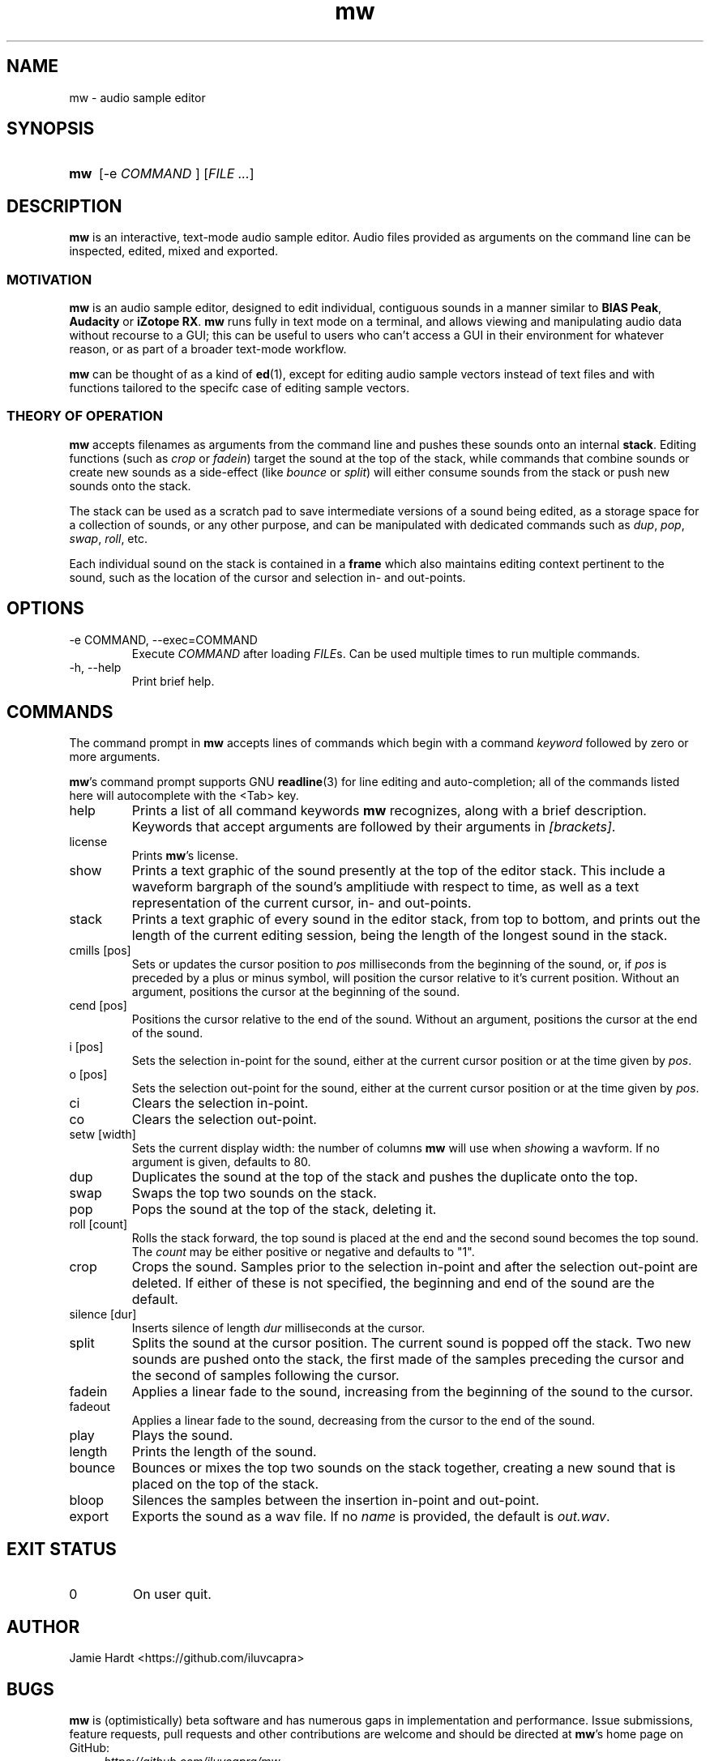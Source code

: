 .TH mw 1 "2023-05-23" "Jamie Hardt" "User Manuals"
.SH NAME 
mw \- audio sample editor
.SH SYNOPSIS
.SY mw
.RI "[\-e " COMMAND " ]"
.RI "[" "FILE ..." "]"
.SH DESCRIPTION
.B mw
is an interactive, text-mode audio sample editor. Audio files provided as arguments
on the command line can be inspected, edited, mixed and exported.
.SS MOTIVATION
.B mw
is an audio sample editor, designed to edit individual, contiguous sounds in a manner 
similar to 
.BR "BIAS Peak" ", " "Audacity" " or " "iZotope RX" "."
.B mw
runs fully in text mode on a terminal, and allows viewing and manipulating audio data 
without recourse to a GUI; this can be useful to users who can't access a GUI in their
environment for whatever reason, or as part of a broader text-mode workflow.
.PP
.B mw
can be thought of as a kind of 
.BR ed "(1),"
except for editing audio sample vectors instead of text files and with functions 
tailored to the specifc case of editing sample vectors.
.SS THEORY OF OPERATION
.B mw
accepts filenames as arguments from the command line and pushes these sounds onto an 
internal 
.BR stack "." 
Editing functions (such as 
.IR crop " or " "fadein" ")"
target the sound at the top of the stack, while commands that combine sounds or create 
new sounds as a side-effect (like
.IR bounce " or " split ")"
will either consume sounds from the stack or push new sounds onto the stack.
.PP 
The stack
can be used as a scratch pad to save intermediate versions of a sound being edited, as 
a storage space for a collection of sounds, or any other purpose, and can be manipulated 
with dedicated commands such as 
.IR dup ", " pop ", " swap ", " roll ", etc."
.PP
Each individual sound on the stack is contained in a 
.B
frame
which also maintains editing context pertinent to the sound, such as the location of the
cursor and selection in- and out-points.
.SH OPTIONS
.IP "\-e COMMAND, \-\-exec=COMMAND"
Execute 
.I COMMAND
after loading 
.IR FILE "s."
Can be used multiple times to run multiple commands.
.IP "\-h, \-\-help"
Print brief help.
.SH COMMANDS
The command prompt in 
.B mw
accepts lines of commands which begin with a command
.I keyword
followed by zero or more arguments.
.P
.BR mw 's
command prompt supports GNU 
.BR readline (3)
for line editing and auto-completion; all of the commands listed here will autocomplete
with the <Tab> key.
.IP help
Prints a list of all command keywords 
.B mw
recognizes, along with a brief description. Keywords that accept arguments
are followed by their arguments in 
.IR [brackets] .
.IP license
Prints
.BR mw 's
license.
.IP show
Prints a text graphic of the sound presently at the top of the editor stack. This
include a waveform bargraph of the sound's amplitiude with respect to time, as well
as a text representation of the current cursor, in- and out-points.
.IP stack
Prints a text graphic of every sound in the editor stack, from top to bottom, 
and prints out the length of the current editing session, being the length of
the longest sound in the stack.
.IP "cmills [pos]"
Sets or updates the cursor position to 
.I pos
milliseconds from the beginning of the sound, or, if 
.I pos
is preceded by a plus or minus symbol, will position the cursor relative to it's
current position. Without an argument, positions the cursor at the beginning of the
sound.
.IP "cend [pos]"
Positions the cursor relative to the end of the sound. Without an argument, 
positions the cursor at the end of the sound.
.IP "i [pos]"
Sets the selection in-point for the sound, either at the current cursor position or
at the time given by 
.IR pos .
.IP "o [pos]"
Sets the selection out-point for the sound, either at the current cursor position or
at the time given by 
.IR pos .
.IP "ci"
Clears the selection in-point.
.IP "co"
Clears the selection out-point.
.IP "setw [width]"
Sets the current display width: the number of columns
.B mw
will use when
.IR show ing
a wavform. If no argument is given, defaults to 80.
.IP dup
Duplicates the sound at the top of the stack and pushes the duplicate onto the top.
.IP swap
Swaps the top two sounds on the stack.
.IP pop
Pops the sound at the top of the stack, deleting it.
.IP "roll [count]"
Rolls the stack forward, the top sound is placed at the end and the second sound becomes
the top sound. The
.I count
may be either positive or negative and defaults to "1".
.IP crop
Crops the sound. Samples prior to the selection in-point and after the selection out-point
are deleted. If either of these is not specified, the beginning and end of the sound
are the default.
.IP "silence [dur]
Inserts silence of length
.I dur
milliseconds at the cursor.
.IP split
Splits the sound at the cursor position. The current sound is popped off the stack. 
Two new sounds are pushed onto the stack, the first made of the samples preceding the
cursor and the second of samples following the cursor.
.IP fadein
Applies a linear fade to the sound, increasing from the beginning of the sound to the 
cursor.
.IP fadeout
Applies a linear fade to the sound, decreasing from the cursor to the end of the sound.
.IP play
Plays the sound.
.IP length
Prints the length of the sound.
.IP bounce
Bounces or mixes the top two sounds on the stack together, creating a new sound that is
placed on the top of the stack.
.IP bloop
Silences the samples between the insertion in-point and out-point.
.IP export [name]
Exports the sound as a wav file. If no
.I name
is provided, the default is 
.IR out.wav .
.SH EXIT STATUS
.IP 0
On user quit.
.SH AUTHOR
Jamie Hardt <https://github.com/iluvcapra>
.SH BUGS
.B mw
is (optimistically) beta software and has numerous gaps in implementation and 
performance. Issue submissions, feature requests, pull requests and other contributions 
are welcome and should be directed at 
.BR mw 's
home page on GitHub:
.RS 4
.I https://github.com/iluvcapra/mw 
.SH SEE ALSO
.BR "ffmpeg" "(1),"
.BR "pydub" "<http://pydub.com>"
